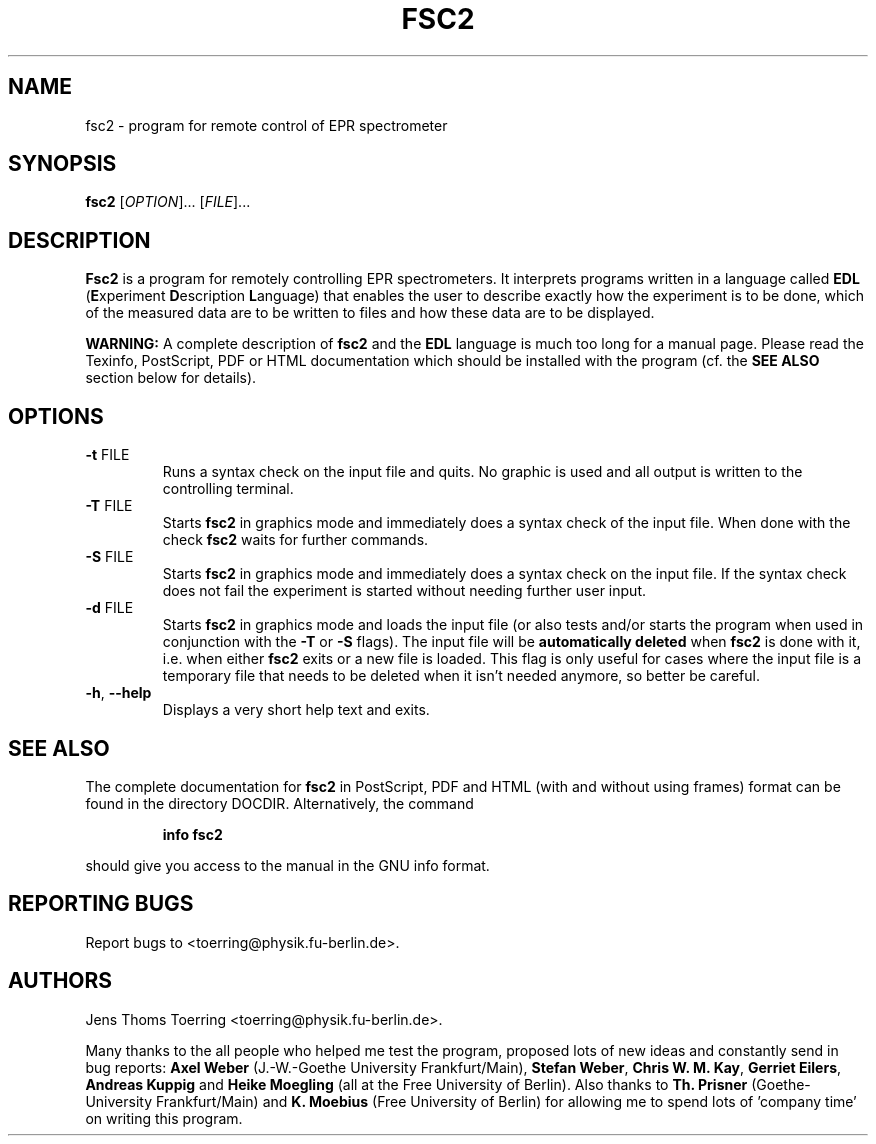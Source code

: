 . $Id$
.TH FSC2 1 "2 November 2000"
.SH NAME
fsc2 \- program for remote control of EPR spectrometer
.SH SYNOPSIS
.B fsc2
[\fIOPTION\fR]... [\fIFILE\fR]...
.SH DESCRIPTION
.B Fsc2
is a program for remotely controlling EPR spectrometers. It interprets
programs written in a language called \fBEDL\fR (\fBE\fRxperiment
\fBD\fRescription \fBL\fRanguage) that enables the user to describe exactly
how the experiment is to be done, which of the measured data are to be written
to files and how these data are to be displayed.

.B WARNING:
A complete description of \fBfsc2\fR and the \fBEDL\fR language is much too
long for a manual page. Please read the Texinfo, PostScript, PDF or HTML
documentation which should be installed with the program (cf. the \fBSEE
ALSO\fR section below for details).
.SH OPTIONS
.TP
\fB\-t\fR FILE
Runs a syntax check on the input file and quits. No graphic is
used and all output is written to the controlling terminal.
.TP
\fB\-T\fR FILE
Starts \fBfsc2\fR in graphics mode and immediately does a syntax check of the
input file.  When done with the check \fBfsc2\fR waits for further commands.
.TP
\fB\-S\fR FILE
Starts \fBfsc2\fR in graphics mode and immediately does a syntax check on the
input file.  If the syntax check does not fail the experiment is started
without needing further user input.
.TP
\fB\-d\fR FILE
Starts \fBfsc2\fR in graphics mode and loads the input file (or also tests
and/or starts the program when used in conjunction with the \fB\-T\fR or
\fB\-S\fR flags). The input file will be \fBautomatically deleted\fR when
\fBfsc2\fR is done with it, i.e. when either \fBfsc2\fR exits or a new file is
loaded. This flag is only useful for cases where the input file is a temporary
file that needs to be deleted when it isn't needed anymore, so better be
careful.
.TP
\fB\-h\fR, \fB\-\-help\fR
Displays a very short help text and exits.
.SH SEE ALSO
The complete documentation for
.B fsc2
in PostScript, PDF and HTML (with and without using frames) format can be
found in the directory DOCDIR. Alternatively, the command
.IP
.B info fsc2
.PP
should give you access to the manual in the GNU info format.
.SH "REPORTING BUGS"
Report bugs to <toerring@physik.fu-berlin.de>.
.SH AUTHORS
Jens Thoms Toerring <toerring@physik.fu-berlin.de>.

Many thanks to the all people who helped me test the program, proposed lots of
new ideas and constantly send in bug reports: \fBAxel Weber\fR (J.-W.-Goethe
University Frankfurt/Main), \fBStefan Weber\fR, \fBChris W. M. Kay\fR,
\fBGerriet Eilers\fR, \fBAndreas Kuppig\fR and \fBHeike Moegling\fR (all at
the Free University of Berlin). Also thanks to
.B Th. Prisner
(Goethe-University Frankfurt/Main)
and
.B K. Moebius
(Free University of Berlin) for allowing me to spend lots of 'company time'
on writing this program.
